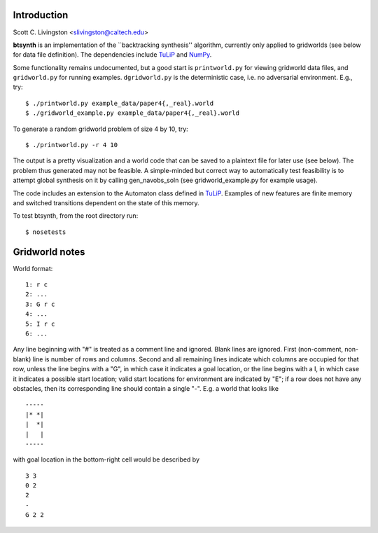 Introduction
============

Scott C. Livingston  <slivingston@caltech.edu>

**btsynth** is an implementation of the ``backtracking synthesis''
algorithm, currently only applied to gridworlds (see below for data
file definition). The dependencies include `TuLiP
<http://tulip-control.sourceforge.net/>`_ and `NumPy <http://numpy.org/>`_.

Some functionality remains undocumented, but a good start is
``printworld.py`` for viewing gridworld data files, and
``gridworld.py`` for running examples. ``dgridworld.py`` is the
deterministic case, i.e. no adversarial environment.  E.g., try::

  $ ./printworld.py example_data/paper4{,_real}.world
  $ ./gridworld_example.py example_data/paper4{,_real}.world

To generate a random gridworld problem of size 4 by 10, try::

  $ ./printworld.py -r 4 10

The output is a pretty visualization and a world code that can be
saved to a plaintext file for later use (see below).  The problem thus
generated may not be feasible.  A simple-minded but correct way to
automatically test feasibility is to attempt global synthesis on it by
calling gen_navobs_soln (see gridworld_example.py for example usage).

The code includes an extension to the Automaton class defined in
`TuLiP <http://tulip-control.sourceforge.net>`_. Examples of new
features are finite memory and switched transitions dependent on the
state of this memory.

To test btsynth, from the root directory run::

  $ nosetests


Gridworld notes
===============

World format:

::

  1: r c
  2: ...
  3: G r c
  4: ...
  5: I r c
  6: ...

Any line beginning with "#" is treated as a comment line and ignored.
Blank lines are ignored.  First (non-comment, non-blank) line is
number of rows and columns.  Second and all remaining lines indicate
which columns are occupied for that row, unless the line begins with a
"G", in which case it indicates a goal location, or the line begins
with a I, in which case it indicates a possible start location; valid
start locations for environment are indicated by "E"; if a row does
not have any obstacles, then its corresponding line should contain a
single "-".  E.g. a world that looks like

::

  -----
  |* *|
  |  *|
  |   |
  -----

with goal location in the bottom-right cell would be described by

::

  3 3
  0 2
  2
  -
  G 2 2
